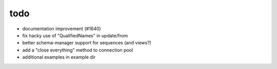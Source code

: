 todo
====

* documentation improvement (#1640)
* fix hacky use of "QualifiedNames" in update/from
* better schema-manager support for sequences (and views?)
* add a "close everything" method to connection pool
* additional examples in example dir
